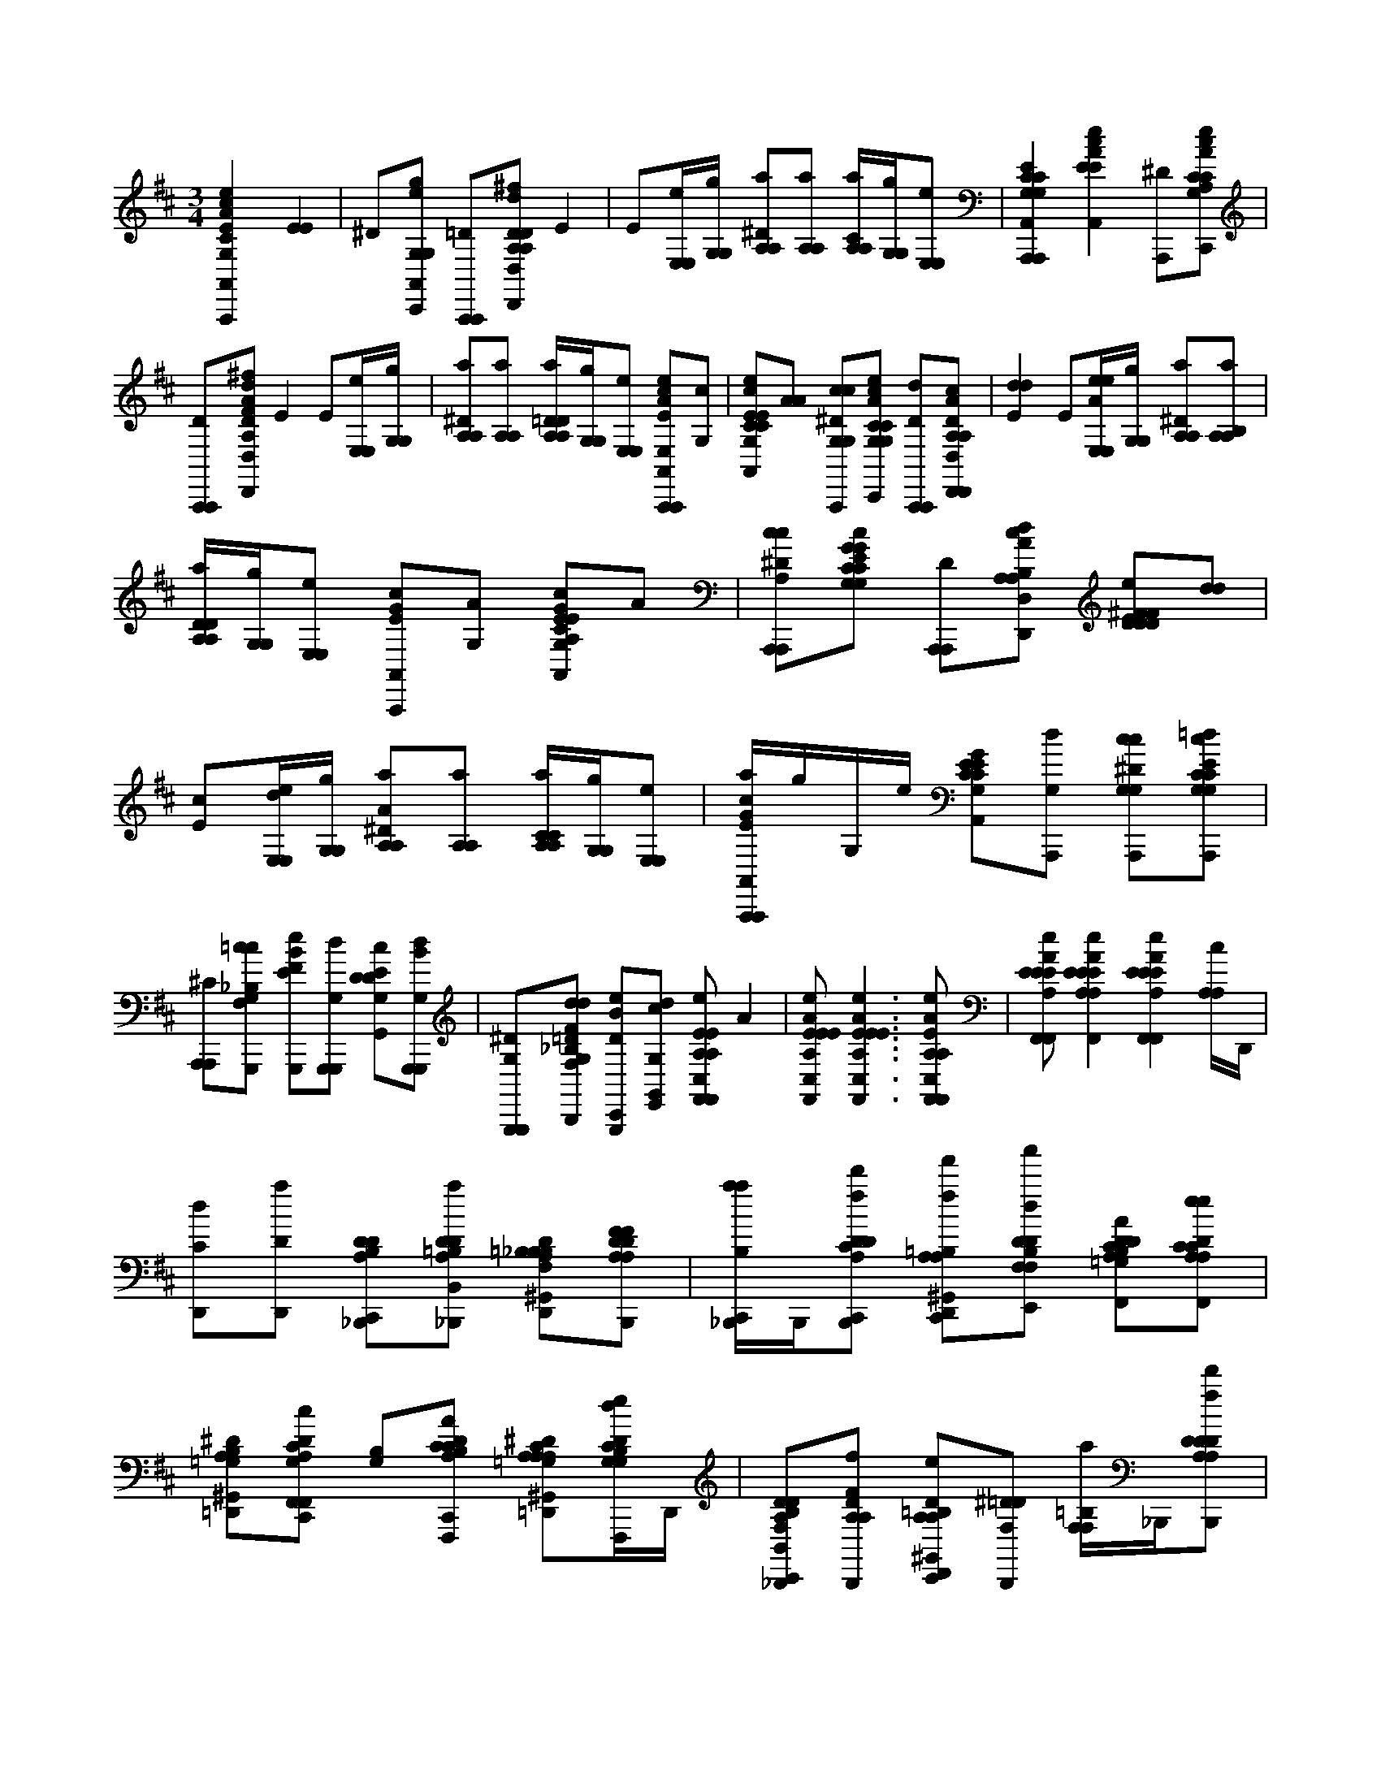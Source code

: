 X:1
M:3/4
L:1/16
K:Edor
[E4A,,4A,,,4A4c4e4G,4A,,,4C4C4] [E4E4] | ^D2[G,2e2g2A,,2G,2C,,2] [=D2A,,,2A,,,2][D,,2D2A,2^f2D,2d2A,2F2D,,2B,2D2] E4 | E2[E,eE,][G,gG,] [^D2A,2a2A,2][A,2A,2a2] [CA,A,a][G,gG,][E,2E,2e2] | [E4A,,4A,,,4C4G,4A,,,4C4G,4] [E4c4e4A4A,,4E4] [^D2A,,,2][A,2C2G,2e2c2C2A2E2A,,2C,,2] |
[D2A,,,2A,,,2][^f2D,,2D2A,2D,2d2A2A,2B,2D,,2F2] E4 E2[eE,E,][gG,G,] | [^D2A,2a2A,2][A,2A,2a2] [=DA,A,aD][G,gG,][E,2e2E,2] [E2E,2c2A2e2A,,2A,,,2A,,,2][G,2c2] | [E2c2C2G,2A,,2e2C2E2][A2A2] [^D2c2G,2G,2c2A,,,2][G,2C2e2c2G,2C2A2E2=d2A,,2C,,2] [D2A,,,2A,,,2d2][c2D2A,2D,,2D,2A2A,2B,2^F2D,,2] | [E4d4d4] E2[eeE,E,A][gG,G,] [^D2A,2A,2a2][A,2a2A,2B,2] |
[DA,A,aD][gG,G,][e2E,2E,2] [E2c2G2A,,2A,,,2][G,2A2] [E2A,2c2G,2C2A,,2G2G,2C2E2]A2 | [^D2A,,,2A,2c2c2A,,,2][C2C2G,2c2G,2G2E2=d2A,,2C,,2C2E2G2] [D2A,,,2A,,,2][d2c2A,2A2D,,2D,2A,2D,,2B,2] [E2e2D2^F2D2F2D2][d2d2] | [E2c2][eE,dE,][gG,G,] [^D2A,2A,2a2A2][A,2a2A,2] [CA,aA,C][G,gG,][E,2e2E,2] | [EcGaA,,A,,,A,,,]gG,e [E2G,2C2A,,2G2E2C2][G,2A,,,2d2] [^D2A,,,2G,2c2c2G,2][C2G,2C2G,2A,,,2c2E2G2A,,2=d2] |
[^C2A,,,2A,,,2][=c2c2G,,,2G,2F,2_B,2] [E2G,,,2e2B2F2][G,2d2G,,,2G,,,2] [E2G,2c2D2G,,2D2][G,2G,,,2G,,,2d2B2] | [^D2G,2G,,,2G,,,2][F,2_B,2=D2F2B,,,2G,2d2G,,2d2] [D2e2G,,,2B2C,,2][G,2G,,2E,,2d2c2] [E2A,2e2A,2F,,2C,2F,,2E2]A4 |[E4E4A,4A4C,4F,,4e4A,4F,,4E4]< [E4A4E4e4A,4F,,4C,4F,,4A,4E4][E2A,2A,2F,,2C,2e2F,,2E2A2A2] | [E2F,,2A,2E2F,,2A2E2C,2A,2e2][E4A,4E4A4e4A,4E4F,,4C,4F,,4][E4A,4E4F,,4A4e4F,,4C,4E4][A,cA,]D,, |
[D,,2d2C2][D2D,,2a2] [D2B,2_B,,,2D2A,2C,,2][D2=B,2D2A,2_B,,,2a2B,,2] [^G,,2=B,2A,2D,,2D2_B,2F,2B,2B,2][D2B,,,2A,2D2A,2F2F2] | [B,_B,,,C,,aa]B,,,[C2D2D2A,2C,,2B,,,2f2d'2] [^G,,2=B,2D,,2A,2A,2C,,2f2f'2][D2D2B,2F,2E,,2F,2d2D2a'2] [D2B,2A,2D2C2=G,2F,,2C,,2e2E2A2][D2A,2C2A,2C2F,,2e2C,2e2] | [^D2^G,,2B,2=D,,2=G,2A,2][D2C,,2G,2A,2C2F,,2F,,2c2c2] [B,2G,2][D2B,2A,2C2C,,2C2F,,,2F,,2A2] [^D2^G,,2A,2=G,2=D,,2A,2C2c2c2C,2A,2][DG,B,dG,eF,,,CC]D,, | [D2B,2F,2A,2D2C,,2_B,,,2e2B,,2][D2A,2A,2f2B,,,2F2] [^G,,2=B,2C,,2D2D,,2A,2A,2_B,2e2][^D2F,2=D2B,,,2] [F,F,=B,a]_B,,,[D2D2A,2A,2B,,,2D2f2F,2d'2] |
[E2^G,,2A,2B,2C,,2D,,2e2_B,2C,,2f'2D2B,2A,2B,2D2][^D2E,,2B,,2=d2a'2] [D2D2=B,2F,,2C,,2=G,2C2A,2C2A,2][D2_B,2D2F,,2G,2F2F2] [^G,,2=B,2D,,2c2][ECF,,E=G,A,][CC] | [B,2C,,2F,,2][D2D2_B,2=B,2C,,2F,2c2F,,,2c2] [A,2^G,,2D,,2C2C2C2][D2B,2A,2C,,2F,,,2A2A,2F,2] [D2A,2e2B,2_B,,,2C,,2A,2e2d2B,,2][E2F,2D2f2A2B,,,2] | [D2^G,,2B,2D,,2e2F,2A,2A,2f2D2][B,2F,2_B,,,2F,2=g2B,2] [EF,=B,_B,,,C,,F]B,,,[E2A,2=B,2F,2D2A,2D2_B,,,2f2d'2] [=B,2^G,,2F,2D,,2F,2C,,2D2f'2A,2D2A,2][^D2C,,2B,2E,,2a2a'2a2] | [G,2B,2C2C,,2F,,2G,2C2F2][D2B,2C,,2e2F,,,2c2C,2] [^G,,2B,2e2A,2D,,2=G,2C2E2c'2][D2B,2F,,,2e2e2] [B,2C,,2][E2C2G,2A,2B,2A,2C2F,,2F,,2C,2a2] |
[D2c2G,2^G,,2D,,2A,2C2=G,,2c2A,2][D2B,2C,,2G,2F,,2F,2F,,2e2] [B,2A,2C2F2C,,2D,,2C2f2D,2f2][D2A,2A,2e2A2] [D2^G,,2B,2C2A,2D,,2D,,2B2d2F2][A,2D,,2c2A,2c2D,2] | [DB,C,,G,AF,F,,]A,[E2C2B,2C,,2C2A,2e2A2] [^G,,2B,2D,,2C2F,2F,,2c2C2][D2B,2C,,2A,2A,2D,2A2D2] [B,2e2B2E,,2][D2E,2d2] | [^G,,2C,,2E,2A2A,2B,2][E_B,,A=B,D,,C,,,,=GE,EAA,eBe]D,, D0< E,,0 ^D=DC[DB,B,D,,EE,]D,, [DD,,A,E,A,B,]D,,G,0[ED,,EE,,E,,]D,, | [E0A,0A,0^F,,0C,,0A,,0A,,,0A,,,0] [c2c2e2][F,,2A,2] [E2F,,2^C,,2E,2d2G,2=C2G,2E2][F,,2E,2A2A2] [^D2F,,2E,2C,,2][F,,2A,2C2A,,2C2C,,2c2][e2g2] |
[D2^F,,2A,,,2^C,,2A,,,2][F,,0A,0D,,0D0D,0A0F0D,,0B,0D0][f2d2] [E2F,,2=C,,2][F,,2A,2A,2] [E2F,,2^C,,2]e[F,,E,E,]g[G,G,] a2 | [^D2^F,,2A,2C,,2A,2]a2[F,,2A,2C,,2A,2] [CF,,^C,,A,A,a][G,G,]g[F,,2E,2E,2=C,,2]e2 [E2F,,2G,2C,,2A,,2A,,,2A,,,2G,2][_B,,2E2] [A0c0e0] | [E2^C,,2D2A,,2E2][^F,,2=C2C2] [^D2C,,2F,,2G2A,,,2][F,,2G,2e2c2A2E2C2C,,2A,,2C,,2] [=D2F,,2A,,,2^C,,2A,,,2][d0A0]<[F,,0=C,,0F0D,,0D,0B,0D,,0F0]f2 | [E2A,2^F,,2C,,2][A,2F,,2] [E2F,,2C,,2^C,,2A,2A,2D2]e[F,,=C,,E,E,]g[G,G,] a2 [^D2F,,2A,2A,2]a2[C,,2F,,2A,2A,2] |
[D^C,,^F,,A,A,aD]g[G,G,]e0[E,2=C,,2E,2E2] [E0G,0_B,,0C,,0A0A,,0A,,,0A,,,0] [c2e2][G,2c2] e0 [E2F,,2^C,,2G,2=c2C2A,,2E2][F,,2A2A2] | [^D2c2^F,,2C,,2G,2C2G,2C2c2A,,,2][F,,2A,2G,2C2A2E2=d2A,,2C,,2][e2c2] [D2^C,,2A,,,2F,,2A,,,2][d0A0][F,,2=c2A,2D2D,,2D,2B,2F2D,,2] [E2F,,2C,,2d2d2]F,,2 | [E2^F,,2A,2^C,,2A,2][e0e0][_B,,E,E,A]g[G,G,] a2 [^D2=C,,2A,2A,2]a0[F,,2A,2C,,2A,2=B,2] a0 [=DF,,^C,,A,A,D]g[G,G,]e2[F,,2E,2=C,,2E,2] c0 | [E2^F,,2G,2C,,2G2A,,2A2A,,,2][F,,2G,2c2] G0 [E2F,,2^C,,2=C2G,2c2A,,2E2][F,,2A,2A2] [^D2A,,,2F,,2C,,2G,2c2G,2C2C2A,,,2][c0c0G0G0][F,,2C2A,2G,2E2=d2A,,2C,,2E2] |
[D2^F,,2C2G,2^C,,2A,,,2A,,,2=C2][d0A0][F,,2C,,2c2A,2D,,2D,2A,2D,,2B,2] [E2F,,2C,,2e2D2F2D2F2D2][G,2F,,2d2d2] [E2F,,2^C,,2=c2]e0[F,,E,E,d]g[G,G,] a0 | [^D2C,,2^F,,2A,2A,2A2]a2[F,,2A,2C,,2A,2] [CF,,^C,,aA,A,=C]g[G,G,]e2[_B,,2E,2E,2A2] c0 [EC,,G,GaA,,A,,,A,,,]g[F,,G,]e G0 | [E2^F,,2^C,,2=C2G,2A,,2E2][F,,2A,2A,,,2d2] [^D2F,,2A,,,2c2C,,2G,2C2C2G,2][c0c0G0][F,,2A,2C2A,,,2G,2C,,2E2A,,2=d2] [^C2A,,,2G,2=C2F,,2^C,,2A,,,2][F,,2=c2c2G,,,2G,2=F,2_B,2] | [E0^F,,0C,,0G,,,0e0] [_B2=F2][^F,,2G,2d2G,,,2G,,,2] [E2C,,2F,,2^C,,2D2=c2G,2G,,2D2][C,,0F,,0G,,,0G,,,0][d2B2] [^D2F,,2G,2C,,2G,,,2G,,,2][F,,0C,,0G,0=F,0B,0=D0B,,,0d0G,,0d0]F2 |
[D2^F,,2^C,,2_B2G,,,2=C,,2G,2e2][F,,2C,,2G,,2E,,2d2c2] [E2B,,2D2C,,2E2A,2e2A,2=F,,2C,2F,,2E2]A2 ^C,,2e2[E2^F,,2E2A2=C,,2A,2=F,,2C,2A,2F,,2E2] | [E0_B,,0C,,0A,0e0E0F,,0C,0F,,0A,0E0] [A4A4] ^C,,2[e2A2][E2^F,,2E2=C,,2=F,,2A,2C,2E2F,,2] e0 [E2C,,2F,,2A2F,,2A,2A,2E2C,2E2][A0e0][E4B,,4A,4E4A,4C,,4F,,4C,4E4F,,4] |[E0_B,,0A,0C,,0E0F,,0e0F,,0C,0E0]A4[A,cA,]D,, [D,,2d2C2][D,,Da]D,, | [D2E,2_B,,,2C,,2B,2B,2][D2A,2D2B,,,2a2B,,2] [^G,,2A,2D2A,2D,,2D2][D2C,,2A,2F,2B,,,2F2F2] [DF,A,B,,,A,C,,aDa]B,,,[C2C,,2f2B,,,2d'2] |
[^G,,2F,2A,2D2F,2D,,2A,2C,,2f2f'2][D2A,2E,,2F,2d2D2a'2] [D2D2F,2A,2C,,2F,,2e2A,2C2E2A2][D2=G,2F,2F,,2e2C,2e2] [^D2^G,,2=D,,2A,2C2=G,2][D2A,2F,2F,,2F,,2c2c2A,2A,2] | C,,2[D2C2F,2C,,2C2F,,,2F,,2A2] [^D2^G,,2F,2=D,,2=G,2C2c2c2C,2][D2F,2G,2d2G,2C2F,,,2e2C2] [D2D2A,2_B,,,2C,,2F,2e2B,,2B,2B,2][D2A,2D2A,2F,2f2B,,,2F2] | [^G,,2D2D,,2A,2F,2A,2D2e2][^D2A,2F,2C,,2_B,,,2] [F,A,F,a]B,,,[=D2C,,2A,2D2F,2A,2B,,,2D2f2d'2] [E2G,,2F,2C,,2A,2D,,2F,2C,,2D2f'2e2D2][^D2F,2A,2=D,,2E,,2A,2B,,2d2a'2] | [D2D2C,,2F,,2A,2C2G,2C2][D2D2A,2F,2F,,2G,2A,2F2F2] [^G,,2F,2D,,2c2][E2C,,2A,2F,2C2D,,2F,,2=G,2A,2C2] [C,,2F,2F,,2][DDC,,F,cF,,,c][F,F,] |
[^G,,2D,,2A,2D2C2C2][D2C,,2A,2F,2D,,2F,,,2A2A,2F,2] [e2D2A,2_B,,,2C,,2F,2A,2e2d2B,,2][E2D2A,2F,2A2B,,,2] [D2f2D,,2A,2e2A,2D2f2D2][F,2A,2B,,,2F,2=g2B,2] | [EF,C,,A,_B,,,F]B,,,[EA,F,A,C,,B,,,fF,d']D,, [^G,,2D,,2A,2D2C,,2f'2D2][^D2F,2A,2E,,2A,2a2a'2a2] [C2=G,2C,,2F,2F,,2G,2F2][=D2C2G,2F,2e2C2F,,,2c2C,2] | [^G,,2F,2D,,2e2A,2C2E2c'2A,2][D2F,2=G,2F,,,2e2C2e2] [G,2C,,2][E2G,2F,2C,,2F,,2F,,2C,2a2] [D2c2^G,,2D,,2=G,2G,,2C2c2A,2][D2F,2G,2F,,2F,2F,,2e2] | [F2A,2C,,2D,,2F,2C2f2D,2f2][D2F2A,2F,2C,,2A,2e2A2] [D2^G,,2D,,2D,,2A,2B2F2d2F2][F,2A,2c2D,,2A,2c2D,2] [DC,,=G,AF,,]A,[E2F,2C2C2F,2A,2A2e2] |
[^G,,2F,2D,,2C2F,2F,,2C2c2C2][D2F,2A,2A,2D,2A2D2A,2e2] [C,,2F,2=G,,,2A,2E2][D2G,2F,2F,2d2G,,,2] [^G,,2D,,2F,2E2=G,2C2A,2][E2C,,2F,2G,,,2E2F,2a2G,,2] | [G,G,,,]D,,[D^G,,C,,=G,F,D,,AeCA,]D,, [D_B,,C,,A,,F,EG,F,EG,,]A,,[E2A,2G,2C,,2F,,2G,,,2F,2E2A,2G,2G,,,2g2] [^D,2C2G,2C,,2C,,2C,,2G2G2G2]c0[E2^F,,2G,2G,2C2E2C2] | [D2^D,2=D,,2G,2C2B,2e2][C,,2^D,2G,2C,,2G,2a2C,2] [E2C,,2D,2A,2E2C,,2][E2A,2E2C,,2=D,,2G,2F2F2G2] [^D2^F,,2D,2=D,,2B,2E2E2G,2A,2E2E,,2C,,2]A0[D2^D,2A,2E2C,,2=F2F2] | [^D,2C,,2A,2A,2C2F,,2F,,2]c0[=D2^D,2A,2E2F,2E2E2] [D,2A,2=D,,2D2F,2D2][D^D,_B,,A,CA,,,CCC][=D,,A,,,] [^D2D,2F,2C,,2F,2B,,,2]A0[D2A,2D,2^F,,2A,2C,,2C,,2=F,2=D2D2] c0 |
[E2^D,2E2=D,,2E2C2E2A,2E,,2F,2A,2C2][D2^D,2^F,,2C,,2=F,,2F,2F,,2E2E2] F0 [D,A,=DF,_B,,]CB0[D2^D,2=D2A,2D2D2D2] [^D,2C,,2=D,,2C2C2D2A,2B,2d2][D2F,2^D,2F,2B,,2=D2D2B,,2] | [^D2D,2F,2C,,2F,2]F0[D2=D2^D,2_B,2A,2F,,2E2] [=D2D2^G,,2F,2^D,2C,2=D,,2F,2d2B,2D2][E2^D,2E2C,,2=D,,2B,,2e2] [^D,2C,,2C2A,2E,2C2A,2C2C2c2A,,2A,,2][E0D,0A,0E,0]E2 A0 | [D2^G,,2^D,2A,2A,2=D,,2C2]c0[D2^D,2A,2E,,2=D,,2E,2A,2] [^D,C,,C=DA,,A,,][CC][D2^D,2C,,2A,2E,2=D,,2E,,2E2] [^D2A,2D,2G,,2A,2=D,,2C2E,2C2A,2A,,,2][D0^D,0=D,,0C,,0A,0=G,0E,0A,0]A2 | [E0C,,0C0^D,0G,0_B,0G,,,0C0C0B,0F,0G,,0=d0] B2[E2^D,2G,2C,,2=D2G,,,2] [D2^G,,2D2B,2^D,2=D,,2F,2=G,2B,2D2]d0[E2E2^D,2E2G,2F2=D,,2F,2G,,2F2G,,,2] e0 [D2^D,2G,2C,,2=D,,2A,,,2E2E2C,2][D2D2C2^D,2G,2G,2C2C2=D2F2F2B,,,2] c0 |
[^D2D,2G2^G,,2=D,,2=G,2G2G2C,,2E2][D0C0C,,0^D,0G,0C0=D,,0C,0E,,0F0G,0A0A0]f2 [D2^D,2C,,2C2A,2E2][=D2C2^D,2A,2F,2F2A2A,2] c0 [E2E2E2^G,,2F,,2D,2C2=D,,2C2C2=G2F,,2]a0[D2^F,,2^D,2=D,,2C2A,2A,2C,,2C2A2E2] | [^D,2G,2C,,2_B,,,2]c0[E2D,2E2C2A,2=D,,2C,,2C,,2A,2F2C2E2] [D2^D,2^G,,2=D,,2A,2=G2E,,2e2][^D2D,2C2A,2F,2A,2A,2F,,2C2F,,2A2A2] f0 [D2D,2A,2C,,2A,2F2F,2F2=D,2]e0[^D2A,2D,2E2E2] =d0 | [D,,2^D,2^G,,2=D,,2D2A,2D2F,2D2]c0[E2^D,2C,,2A,2=D,,2D,2C2C2C2] [A,2A,2C,,2^D,2=D,,2F,2D,2][D2^D,2A,2C,,2A,2=d2D2D2D2] e0 [^D,2G,,2A,2=D,,2E2E2D,,2A,2F,2C2]e0[E2A,2C,,2^D,2=D,2D,,2] | [D2^D,2C,,2A,2=D,,2B,2E2A,2E,,2E,,2][B,0B,0]<[D0D,,0^D,0E0E0E0]A=D,, B0 [^D,2^G,,2=D,,2E,2A,2][E2E2^D,2B,2E,,2A,2=D,,2E2E,2B,2E,,2E2] [^D,C,,AAE,AE,,E,,,]C,[=D_B,,=G^D,C,GGE,=B,][EEEE] |
[D^D,A,,E,,E,] [DD=D^D=D][D0D0]C[CC][D^F,,^D,A,=D,,E,,E,A,A,B,][G,G,G,] [D0F,,0^D,0C,,0E,0A,,0A,,,0]< C0 G,2[A,2A,2A,2] [=D2^D,2=D,,2C2G,2E,2C2G,2][^D,2A,,2A,2A,2] | [D0C,,0^D,0A,,0] [A,2A,2A,2]B,0[=D2C2C,,2E,,2^D,2C2G,2G,2G,2E,2] [=D^G,,A,D,,A,A,,A,,]C[E0^D,0C,,0C0^F,0C0]A,2 B,2[=D0A,0B,0A,0A,0D0D,0A,0]B,2 | [^G,,0^F,0D,,0B,0D,,0F,0D0] E2[D2C,,2A,2F,2] [C,,2B,2A,2E,,2]A,0[D2B,2C,,2E,2D2A,,,2D2F,2] D0 [E2B,2G,,2A,2D,,2F,2D,,2]E0[D2A,2C,,2A,2B,2D,,2E,,2F,2D2D2A,2] | [A,2B,2C,,2C2G,2G,2C2A,,2A,,,2][^G,,2A,2A,2] [DG,,B,A,D,,CA,C]D[=G,0A,,0B,0G,0]E2 [D2B,2^F2A,2A,,2]A0<[D0C,,0^G,,0B,0=G,0A,0E,,0]F2 |
[E2^G,,2B,2A,,2D,,2A,,2C2C2C2=G,2E2]A0[D2A,2B,2D2^F,2] [C,,2B,2A,2A,2][D2^G,,2D,2D2F,2] [G,,B,A,D,,D,,]=G[^D2C,,2B,2A,2A,2E,2] | [A,C,,B,D,]ED0[^D2B,2C,,2A,,2^F,2=D2D2A,2] [DD,,B,^G,,DA,DD,,D,]E0=G0[EG,D,,B,DC,,A,EE,,A,]D,, [A0A0]< C0 [D2B,2C,,2C2C2G,2C2E2C2A,,2A,,,2][A,2B,2D2] | [D2^G,,2B,2A,2D,,2=G,2C2][B,0A,,0A,0c0][E2E2] [D2C,,2B,2][D2G,2C,,2B,2G,2E,,2] G0 [E2B,2^G,,2A,,2D,,2=G,2C2G,2A,,2E2C2]A0[^D2_B,,2=B,2^F,2] | [C,,2A,2B,2A,2d2D,2][D2B,2A,2^F,2D2] [D^G,,B,D,,A,D,,DF,]A,F0[DB,A,F,A,E,]B,D,, [D0B,0A,0C,,0D,0] DA0[D2G,,2B,2C,,2D2A,2A,2A,,2] |
[EB,^G,,B,D,,ED^F,D,,]C[D0B,0D,,0C,,0A,0A,0D,0E,,0]B, c0< [E0E0] [D0D0C,,0B,0A,0=G,0C0A,,0A,,,0] D2[G,B,]B, [DB,^G,,D,,=G,][CCC][A,2A,,2B,2] D0 | [B,2C,,2A,2A,2A,,2][E2^G,,2C,,2C2=G,2G,2E,,2C2]B,2 [D2B,2^G,,2D,,2B,2A,2A,,2A,2A,,2][^DC,,B,=D^F,F,]F [B,2C,,2A,2A,2D,2][D2B,2F,2A,2] | [^G,,0B,0D,,0D,,0A,0D0^F,0] E2[DD,,A,F,E,][D0D0]D,, [B,0A,0C,0A,0D,0] C2[D0C,0C,,0A,,0F,0A,0][B,B,]C, [E0G,,0B,0=F,,0^F,0D0C0=G,0D,,0] [A,2A,2]G,0[DF,,B,A,,A,E,,D,F,A,D]A,, a0 | [D^D,B,A,C,,A,E,A,CA,,A,,,B]g[^F,,2G,2E,2]e2 [=D2F,,2B,2G,2D,,2C2G,2c'2][A,2B,2E,2C2A,2] [D2F,,2B,2C,,2G,2A,,2][D2C,,2A,2B,2E,,2C2] |
[E2^F,,2G,2B,2A,,2D,,2G,2A,,2][^D0B,0^G,,0A,0A,0C0]A2 [C,,2B,2A,2A,2=D,2]d'0<[a'0^d'0][D2=D2B,2F,2F,2d2] [DA,D,,D,,F,B,d'DF,]^d'c'0[A,F,E,]=d' | [C,,A,D,bA,]c'[E2B,2D2A,,2^F,2D2F,2]a2 a0< [B,0^G,,0D,0D,,0A,0D,,0D0] e0b=fe0<[E0A,0B,0D,,0G,,0C,,0=G,0E,,0D,0A,0]c'd'd c'0 [DB,C,,^G,,C=G,G,CEA,,A,,,]gc'[B,A,A,]a0e | [DB,^G,,CD,,=G,A,]ab[B,G,e]D,,0d b0 [DB,C,,CG,G,C]gc0<[D0B,0^G,,0A,0A,0E,,0]=g B0< a0 [E2A,,2B,2D,,2^G,,2A,,2=G,2E2A,2]a0<c0[^DC,,B,CA,,=D,,G,A,C]e | [C,,B,A,A,^F,D,] ^dA=d[DDB,A,A,]cA0 e0 [^G,,F,A,B,D,,D,,DF,] =GE[DA,F,DE,]GcA [B,A,A,D,]A[DC,,B,F,A,,DF,]GD,, |
[E0^G,,0B,0D,,0A,0^F,0D,,0A,0] E2[D0C,,0B,0E,,0E,0A,0D0]=GA [D2^G,,2B,2C,,2=G,2C2C2G,2A,,2A,,,2][A,B,A,A]de [DA,B,^G,,D,,C=G,E] fg[B,aA,E,]b c'0 | [D^G,,B,C,,=G,A,]d'e'0[DC,,B,A,G,CE,,]^f' g'0 [E2^G,,2B,2D,,2A,,2A,,2C2=G,2G,2C2]g'0[D^D,A,A,,A,]e' [A,C,,F,A,C=D,]e'f'[D^D,=DA,]e | [^DD,^G,,^F,=D,,A,D,,f'D]d'=g0[^D,2A,2F,2C2E,2] [=D0A,0C,,0^D,0A,0=D,0] e2[D0^D,0^G,,0C,,0=D0A,,0A,0D0]A2 [E^D,=D,,G,,D,,A,D,]a[^DD,F,=DE,,CE][dd]c f0 | [D0^D,0C,,0A,0A,0A,,0A,,,0] A2ga[D,0G,0]Gb A0< [=D0^G,,0C0D,,0=G,0^D,0C0G,0] c'G0<c'0[D,A,G,C]b0E [=DC,,^D,A,A,,]=D[E^D,G,A,E,,]D, |
[D2^G,,2C2D,,2A,,2A,2A,,2][^D2C,,2D,2C2a2] [D,2C,,2A,2A,2=D,2]b[D0^D,0=D0^F,0D0A,0]d'f' a'0 [D2G,,2^D,2=D2D,,2D,,2A,2][^D,2C,,2=D2E,2] | [E^D,EA,A,CE]((3D,2G0=D2)[C,,A,g'A,A,,G,D,]e'^D, [=d'0A0] [D^G,,D,,^F,A,DD,,D] ^d'=d'c'0<[^D0D,0=D,,0C,,0A,0E,,0C0D,0]B0aD,,0 =g0 [E2A,2A,2F,,2C,,2A,,2A,,,2A,,,2]a0[F,,A,]B | [E2^F,,2^C,,2E,2G,2=C2G,2E2]B0[F,,2E,2] [^D2F,,2E,2C,,2][F,,2A,2C2A,,2C2C,,2] [=D2F,,2A,,,2^C,,2A,,,2][F,,2A,2D,,2D2D,2F2D,,2B,2D2] | [E2^F,,2C,,2f2d2][F,,2A,2A,2] [E2F,,2^C,,2]e[F,,E,E,]g[G,G,] a2 [^D2F,,2A,2=C,,2A,2]a2[F,,2A,2C,,2A,2] |
[C0^F,,0^C,,0A,0A,0a0] d[G,G,]g[F,,0E,0E,0=C,,0]<e0c2 [E2F,,2G,2C,,2A,,2A,,,2A,,,2G,2][_B,,2E2] [e0c0A0] [E2^C,,2D2A,,2E2][F,,2=C2C2] | [^D2C,,2^F,,2G2A,,,2][F,,2e2c2G,2C2E2A2C,,2A,,2C,,2] [=D2F,,2A,,,2^C,,2A,,,2][A0d0A0]<[F,,0=C,,0F0D,,0D,0B,0D,,0F0]fG [E2A,2F,,2C,,2][A,2F,,2] | [E2^F,,2C,,2^C,,2A,2A,2D2]e[F,,=C,,E,E,]g[G,G,] a2 [^D2F,,2A,2A,2]a2[C,,2F,,2A,2A,2] [=D^C,,F,,A,A,aD]g[G,G,]e2[E,2=C,,2E,2] | [E0G,0_B,,0C,,0A0E0A,,0A,,,0A,,,0] [c2e2][G,2c2] e0 [E2^F,,2^C,,2A2G,2=C2A,,2A2E2][F,,2c2c2] [^D2F,,2C,,2G,2C2G,2C2A,,,2][F,,2A,2G,2C2A2E2=d2A,,2C,,2][e2c2] |
[D2^C,,2A,,,2^F,,2A,,,2][d0A0][F,,2=c2A,2D2D,,2D,2B,2F2D,,2] [E2F,,2C,,2d2][F,,2d2d2] [E2A,2F,,2^C,,2A,2][e0e0][_B,,E,E,A]g[G,G,] a2 | [^D2C,,2A,2A,2]a0[^F,,2A,2C,,2A,2B,2] a0 [=DF,,^C,,A,A,D]g[G,G,]e2[F,,2=C,,2E,2E,2A2] [c0c0] [E2F,,2G,2C,,2G2A,,2e2A,,,2][F,,2G,2d2] G0 | [E2^F,,2^C,,2=C2d2G,2A,,2E2][F,,A,cc]d [^D2A,,,2F,,2C,,2G,2G,2C2C2A,,,2][c0c0G0G0][F,,CA,G,EA,,C,,E]=d [D2F,,2C2G,2^C,,2A,,,2A,,,2=c2C2]A0[F,,2C,,2c2A,2D,,2D,2A,2D,,2B,2] | [E2^F,,2C,,2d2d2D2F2D2F2D2][G,2F,,2] [E2F,,2^C,,2][e0e0][F,,E,E,A]g[G,G,] a2 [^D2=C,,2F,,2A,2A,2]a2[A,2F,,2C,,2A,2] |
[C^F,,^C,,A,aA,A=C]g[G,G,]e2[_B,,2E,2E,2c2] c0 [E2C,,2G,2G2A,,2a2A,,,2A,,,2][F,,2G,2] [G0c0] [E2F,,2^C,,2=C2g2G,2A,,2E2][F,,2A,2A,,,2e2] | [^D^F,,A,,,C,,=dG,CCG,]c[c0G0][F,,2A,2C2G,2A,,,2C,,2E2A,,2e2] [^C2A,,,2G,2=C2F,,2^C,,2A,,,2][F,,=cG,,,G,=F,_B,]c [E0^F,,0C,,0G,,,0] [B2=F2][^F,,2G,2G,,,2d2G,,,2] | [E2C,,2^F,,2^C,,2=c2D2G,2G,,2D2][C,,0F,,0G,,,0G,,,0][d2_B2] [^D2F,,2G,2C,,2G,,,2G,,,2][F,,0C,,0G,0=F,0B,0=D0B,,,0d0G,,0d0]F2 [D2^F,,2^C,,2e2B2G,,,2=C,,2G,2][C,,2F,,2G,,2E,,2d2c2] | [E2_B,,2D2C,,2E2A,2e2A,2C,2F,,2F,,2E2]A2 ^C,,2e2[E2^F,,2E2A2=C,,2A,2=F,,2C,2A,2F,,2E2] [E0B,,0C,,0A,0e0E0C,0F,,0F,,0A,0E0] A4 |
^C,,2[e2A2A2][E2^F,,2=C,,2E2=F,,2A,2C,2E2F,,2] e0 [E2C,,2F,,2A2F,,2A,2A,2E2C,2E2][A0e0][E4_B,,4A,4E4A,4C,,4F,,4C,4E4F,,4][E0B,,0A,0C,,0E0F,,0e0F,,0C,0E0]A4 |[A,cA,]D,, [D,,2d2C2][D,,Da]D,, [D2E,2_B,,,2C,,2B,2B,2][D2A,2D2B,,,2a2B,,2] | [^G,,2A,2D2A,2D,,2D2][D2C,,2A,2F,2_B,,,2F2F2] [DF,A,B,,,A,C,,aDa]B,,,[C2C,,2B,,,2f2d'2] [G,,2F,2A,2D2F,2D,,2A,2f2C,,2f'2][D2A,2E,,2F,2D2d2a'2] | [D2D2F,2A,2C,,2F,,2e2A,2C2E2A2][D2G,2F,2F,,2e2C,2e2] [^D2^G,,2=D,,2A,2C2=G,2][D2A,2F,2F,,2F,,2c2c2A,2A,2] C,,2[D2C2F,2C,,2C2F,,,2F,,2A2] |
[^D2^G,,2F,2=D,,2=G,2C2c2c2C,2][D2F,2G,2d2G,2C2e2F,,,2C2] [D2D2A,2_B,,,2C,,2F,2e2B,,2B,2B,2][D2A,2D2A,2F,2f2B,,,2F2] [^G,,2D2D,,2A,2F,2A,2D2e2][^D2A,2F,2C,,2B,,,2] | [F,F,A,a]_B,,,[D2C,,2A,2D2F,2A,2B,,,2D2f2d'2] [E2^G,,2F,2C,,2A,2D,,2F,2C,,2D2e2f'2D2][^D2F,2A,2=D,,2E,,2A,2B,,2a'2d2] [D2D2C,,2F,,2A,2C2=G,2C2][D2D2A,2F,2F,,2G,2A,2F2F2] | [^G,,2F,2D,,2c2][E2C,,2A,2F,2C2D,,2F,,2=G,2A,2C2] [C,,2F,2F,,2][DDC,,F,F,,,cc][F,F,] [^G,,2D,,2A,2D2C2C2][D2C,,2A,2F,2D,,2F,,,2A2A,2F,2] | [e2D2A,2_B,,,2C,,2F,2A,2e2d2B,,2][E2A,2D2F,2A2B,,,2] [D2f2D,,2A,2e2A,2D2f2D2][F,2A,2B,,,2F,2g2B,2] [EF,C,,A,B,,,F]B,,,[EA,F,A,C,,B,,,fF,d']D,, |
[^G,,2D,,2A,2D2C,,2f'2D2][^D2F,2A,2E,,2A,2a2a'2a2] [C2=G,2C,,2F,2F,,2G,2F2][=D2C2G,2F,2e2C2F,,,2c2C,2] [^G,,2F,2D,,2e2A,2C2E2c'2A,2][D2F,2=G,2F,,,2e2C2e2] | [G,2C,,2][E2G,2F,2C,,2F,,2F,,2C,2a2] [D2c2^G,,2D,,2=G,2G,,2C2c2A,2][D2F,2G,2F,,2F,2F,,2e2] [F2A,2C,,2D,,2F,2C2f2D,2f2][D2F2A,2F,2C,,2A,2e2A2] | [D2^G,,2D,,2D,,2A,2B2F2d2F2][F,2A,2c2D,,2A,2c2D,2] [DC,,=G,AF,,]A,[E2F,2C2C2F,2A,2A2e2] [^G,,2F,2D,,2C2F,2F,,2C2c2C2][D2F,2A,2A,2D,2A2D2A,2e2] | [C,,2F,2G,,,2A,2E2][D2G,2F,2F,2d2G,,,2] [^G,,2D,,2F,2E2=G,2C2A,2][E2C,,2F,2G,,,2E2F,2a2G,,2] [G,G,,,]D,,[D^G,,=G,C,,F,D,,eCEA,]D,, |
[D_B,,C,,F,A,,G,F,G,,]A,,[E2A,2G,2C,,2F,,2G,,,2F,2E2A,2G,2G,,,2g2] [^D,2C2G,2C,,2C,,2C,,2G2G2G2]c0[E2^F,,2G,2G,2C2C2E2] [=D2^D,2=D,,2G,2C2=B,2e2][C,,2^D,2G,2C,,2G,2a2C,2] | [E2C,,2^D,2A,2E2C,,2][E2A,2E2C,,2=D,,2G,2F2F2G2] [^D2^F,,2D,2=D,,2B,2E2E2G,2A,2E2E,,2C,,2]A0[D2^D,2A,2E2C,,2=F2F2] [D,2C,,2A,2A,2C2F,,2F,,2]c0[=D2^D,2A,2E2F,2E2E2] | [^D,2A,2=D,,2D2F,2D2][D^D,_B,,A,CA,,,CCC][=D,,A,,,] [^D2D,2F,2C,,2F,2B,,,2]A0[D2A,2D,2^F,,2A,2C,,2C,,2=F,2=D2D2] c0 [E2^D,2E2=D,,2E2C2E2A,2E,,2F,2A,2C2][D2^D,2^F,,2C,,2=F,,2F,2F,,2E2E2] F0 | [^D,A,=DF,_B,,]CB0[D2^D,2=D2A,2D2D2D2] [^D,2C,,2=D,,2C2C2D2A,2B,2d2][D2F,2^D,2F,2B,,2=D2D2B,,2] [^D2D,2F,2C,,2F,2]F0[D2=D2^D,2B,2A,2F,,2E2] |
[D2D2^G,,2F,2^D,2C,2=D,,2F,2d2_B,2D2][E2^D,2E2C,,2=D,,2B,,2e2] [^D,2C,,2C2A,2E,2C2A,2C2C2c2A,,2A,,2][E0D,0A,0E,0]E2 A0 [=D2G,,2^D,2A,2A,2=D,,2C2]c0[D2^D,2A,2E,,2=D,,2E,2A,2] | [^D,C,,C=DA,,A,,][CC][D2^D,2C,,2A,2E,2=D,,2E,,2E2] [^D2A,2D,2^G,,2A,2=D,,2C2E,2C2A,2A,,,2][D0^D,0=D,,0C,,0A,0=G,0E,0A,0]A2 [E0C,,0C0^D,0G,0_B,0G,,,0C0C0B,0F,0G,,0=d0] B2[E2^D,2G,2C,,2=D2G,,,2] | [D2^G,,2D2_B,2^D,2=D,,2F,2=G,2B,2D2]d0[E2E2^D,2E2G,2F2=D,,2F,2G,,2F2G,,,2] e0 [D2^D,2G,2C,,2=D,,2A,,,2E2E2C,2][D2D2^D,2G,2G,2C2C2F2F2B,,,2] c0 [D2D,2G2^G,,2=D,,2=G,2G2G2C,,2][D0C0C,,0^D,0G,0C0=D,,0C,0E,,0G,0A0A0]f2 | [D2^D,2C,,2C2A,2][=D2C2^D,2A,2F,2A2A,2] c0 [E2E2E2^G,,2F,,2D,2C2=D,,2C2C2F,,2]a0[D2^D,2^F,,2=D,,2C2A,2A,2C,,2C2E2] [^D,2=G,2C,,2_B,,,2]c0[E2E2D,2C2A,2=D,,2C,,2C,,2A,2C2E2] |
[D2^D,2^G,,2=D,,2A,2E,,2e2]A0[^D2D,2C2A,2F,2A,2A,2F,,2C2F,,2] f0 [D2D,2A,2C,,2A,2F2F,2F2=D,2]e0[^D2A,2D,2E2E2] =d0 [D,,2G,,2^D,2=D,,2D2A,2D2F,2D2]c0[E2C,,2^D,2A,2=D,,2D,2C2C2C2] | [A,2C,,2A,2^D,2=D,,2F,2D,2][D2^D,2A,2C,,2A,2=d2D2D2D2] e0 [^D,2^G,,2=D,,2A,2E2E2D,,2A,2F,2C2]e0[E2A,2C,,2^D,2=D,2D,,2] [D2^D,2C,,2A,2=D,,2=G,,,2C2F,2A,2E2][DG,D,,^D,G,,,]=D,, | [^D,2^G,,2=D,,2E2=G,2E2C2F,2A,2][E2^D,2=D,,2G,,,2E2E2G,,2] [G,^D,C,,G,,,AAe]C,[=DG,^D,_B,,C,GG,,,GfF,A,][EEE] [=D0^D0D0G,,,0D,0A,,0G,0G,,,0G,,0] [=DD][CCC][D^F,,G,^D,A,=B,,,=D,,A,=F,EA,G,,,Cg][G,G,] | [D2B,2A,2C,,2B,2G,2E2C,,2C,,2][D2B,2] [^G,,2B,2D,,2B2=G2e2E2G,2][DB,C,,C,,C,][GBeG] [B,2C,,2B,2C,,2C,,2][CBeB,GD,,G,B,EG]B, |
[^G,,D,,E,,eC,]B,[D2C,,2B,2e2C2A,2E2F,,2F2e2c2F,,2] [D2B,2C,,2][D2B,2A2A2A2] [^D2G,,2=D,,2B,2F,2C2A,2E2][DC,,B,F,,,F,,]D,, | [B,C,,F,cF,,,]D,,[D2A,2B,2C2C,,2d2A,2C2] [^D2c2^G,,2=D,,2B,2c2E2F,2E2d2C,2][D2C,,2B,2A,2F,,,2A,2F,,2A2] [D2B,2C,,2=G,2B,2E2C,,2C,,2C2][D2B,2] | [^G,,2D,,2B,2=G2B2e2E2G,2][^DC,,C,,B,C,B,][BGeee] [B,2C,,2][=D2C,,2C,,2G2B2B,2e2G,2C,,2B,2E2D,,2C,2G2] [E2^G,,2B,2D,,2E,,2e2e2][^D2C,,2C,,2F,2B,2c2C2A,2E2F2e2F,,2A2F,,2A2] | [D2B,2C,,2C,2][D2B,2c2] [^G,,B,D,,C][A,A,][EB,F,,,EF,,][B,D,,] [C,,F,,,A,A,]B,[D2c2C2B,2C,,2C2c2d2F,,,2C,2] |
[^G,,2B,2D,,2A,2E2e2E2c2][D2B,2A,2C,,2F,,,2A2A,2F,,2] [B,4C,,4e4B,4=G4B4G,4E4e4C,,4E4B,4C,,4] [B,2^G,,2D,,2][e2B2C,,2B,2=G2B,2e2E2C,,2G,2E2B,2C,2] | [B,2C,,2E2G2B2e2e2e2C,,2G,2C,2C,,2E2][B,2B,2] [B,2^G,,2B,2D,,2][e2C,,2B,2B,2e2C,,2E2=G,2B,2E2C,,2] [B,2G2C,,2B2C,,2C,,2e2G,2e2B,2E2E2B,2][e2B2B,2B,2E2C,,2e2C,,2G,2C,,2B,2E2] | [^G,,2B,2D,,2][C,,0E,0B0C,,0e0E0C,,,0B,0B,0=G,0G0E0C,,0e0] |
